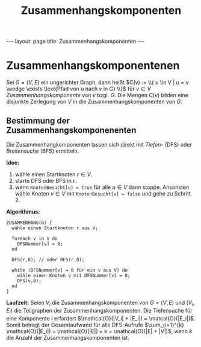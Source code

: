 #+TITLE: Zusammenhangskomponenten
#+STARTUP: content
#+STARTUP: latexpreview
#+STARTUP: inlineimages
#+OPTIONS: toc:nil
#+HTML_MATHJAX: align: left indent: 5em tagside: left
#+BEGIN_HTML
---
layout: page
title: Zusammenhangskomponenten
---
#+END_HTML

* Zusammenhangskomponentenen

Sei $G=(V,E)$ ein ungerichter Graph, dann heißt
$C(v) := \\{ u \in V | u = v \wedge \exists \text{Pfad von u nach v in G} \\}$
für $v \in V$ /Zusammenhangskomponente/ von $v$ bzgl. $G$. Die Mengen
$C(v)$ bilden eine disjunkte Zerlegung von $V$ in die
Zusammenhangskomponenten von $G$.

** Bestimmung der Zusammenhangskomponenenten

Die Zusammenhangkomponenten lassen sich direkt mit
[[tiefen_und_breitensuche#tiefen-und-breitensuche_tiefensuche][Tiefen-]]
(DFS) oder
[[tiefen_und_breitensuche#tiefen-und-breitensuche_breitensuche][Breitensuche]]
(BFS) ermitteln.

*Idee:*

1. wähle einen Startknoten $r \in V$.
2. starte DFS oder BFS in $r$.
3. wenn =KnotenBesucht[u] = true= für alle $u \in V$ dann stoppe.
   Ansonsten wähle Knoten $v \in V$ mit =KnotenBesucht[v] = false= und
   gehe zu Schritt 2.

*Algorithmus:*

#+BEGIN_EXAMPLE
    ZUSAMMENHANG(G) {
      wähle einen Startknoten r aus V;

      foreach v in V do
        DFSNummer[v] = 0;
      od

      DFS(r,0); // oder BFS(r,0);
      
      while (DFSNummer[v] = 0 für ein v aus V) do
        wähle einen Knoten v mit DFSNummer[v] = 0;
        DFS(v,0);
      od
    }
#+END_EXAMPLE

*Laufzeit:* Seien $V_i$ die Zusammenhangskomponenten von $G =(V,E)$ und
$(V_i, E_i)$ die Teilgraphen der Zusammenhangskomponenten. Die
Tiefensuche für eine Komponente $i$ erfordert
$\mathcal{O}(|V_i| + |E_i|) = \matcal{O}(|E_i|)$. Somit beträgt der
Gesamtaufwand für alle DFS-Aufrufe
$\sum_{i=1}^{k} \mathcal{O}(|E_i|) = \mathcal{O}(|E|) + k = \mathcal{O}(|E| + |V|)$,
wenn $k$ die Anzahl der Zusammenhangskomponenten ist.
